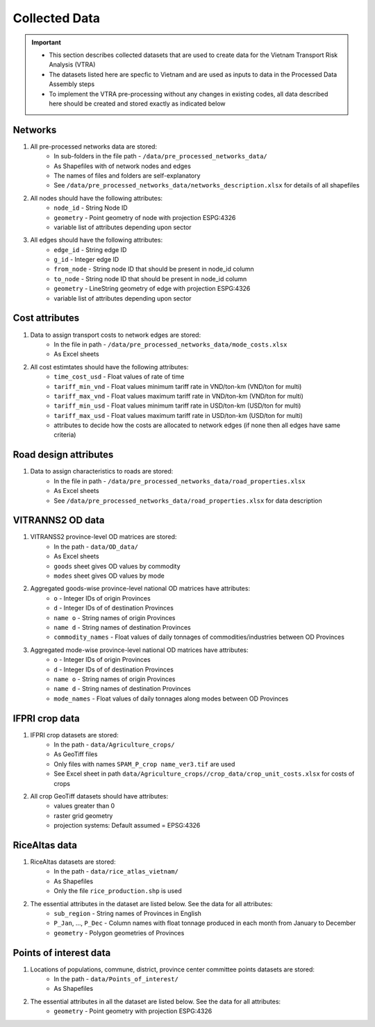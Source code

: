 ==============
Collected Data
==============
.. Important::
	- This section describes collected datasets that are used to create data for the Vietnam Transport Risk Analysis (VTRA)
	- The datasets listed here are specfic to Vietnam and are used as inputs to data in the Processed Data Assembly steps
	- To implement the VTRA pre-processing without any changes in existing codes, all data described here should be created and stored exactly as indicated below

Networks
--------
1. All pre-processed networks data are stored:
	- In sub-folders in the file path - ``/data/pre_processed_networks_data/``
	- As Shapefiles with of network nodes and edges
	- The names of files and folders are self-explanatory
	- See ``/data/pre_processed_networks_data/networks_description.xlsx`` for details of all shapefiles

2. All nodes should have the following attributes:
	- ``node_id`` - String Node ID
	- ``geometry`` - Point geometry of node with projection ESPG:4326
	- variable list of attributes depending upon sector

3. All edges should have the following attributes:
	- ``edge_id`` - String edge ID
	- ``g_id`` - Integer edge ID
	- ``from_node`` - String node ID that should be present in node_id column
	- ``to_node`` - String node ID that should be present in node_id column
	- ``geometry`` - LineString geometry of edge with projection ESPG:4326
	- variable list of attributes depending upon sector

Cost attributes
---------------
1. Data to assign transport costs to network edges are stored:
	- In the file in path - ``/data/pre_processed_networks_data/mode_costs.xlsx``
	- As Excel sheets

2. All cost estimtates should have the following attributes:
	- ``time_cost_usd`` - Float values of rate of time
	- ``tariff_min_vnd`` - Float values minimum tariff rate in VND/ton-km (VND/ton for multi)
	- ``tariff_max_vnd`` - Float values maximum tariff rate in VND/ton-km (VND/ton for multi)
	- ``tariff_min_usd`` - Float values minimum tariff rate in USD/ton-km (USD/ton for multi)
	- ``tariff_max_usd`` - Float values maximum tariff rate in USD/ton-km (USD/ton for multi)
	- attributes to decide how the costs are allocated to network edges (if none then all edges have same criteria)

Road design attributes
----------------------
1. Data to assign characteristics to roads are stored:
	- In the file in path - ``/data/pre_processed_networks_data/road_properties.xlsx``
	- As Excel sheets
	- See ``/data/pre_processed_networks_data/road_properties.xlsx`` for data description


VITRANNS2 OD data
-----------------
1. VITRANSS2 province-level OD matrices are stored:
	- In the path - ``data/OD_data/``
	- As Excel sheets
	- ``goods`` sheet gives OD values by commodity
	- ``modes`` sheet gives OD values by mode

2. Aggregated goods-wise province-level national OD matrices have attributes:
	- ``o`` - Integer IDs of origin Provinces
	- ``d`` - Integer IDs of of destination Provinces
	- ``name o`` - String names of origin Provinces
	- ``name d`` - String names of destination Provinces
	- ``commodity_names`` - Float values of daily tonnages of commodities/industries between OD Provinces

3. Aggregated mode-wise province-level national OD matrices have attributes:
	- ``o`` - Integer IDs of origin Provinces
	- ``d`` - Integer IDs of of destination Provinces
	- ``name o`` - String names of origin Provinces
	- ``name d`` - String names of destination Provinces
	- ``mode_names`` - Float values of daily tonnages along modes between OD Provinces

IFPRI crop data
---------------
1. IFPRI crop datasets are stored:
	- In the path - ``data/Agriculture_crops/``
	- As GeoTiff files
	- Only files with names ``SPAM_P_crop name_ver3.tif`` are used
	- See Excel sheet in path ``data/Agriculture_crops//crop_data/crop_unit_costs.xlsx`` for costs of crops

2. All crop GeoTiff datasets should have attributes:
	- values greater than 0
	- raster grid geometry
	- projection systems: Default assumed = EPSG:4326

RiceAltas data
--------------
1. RiceAltas datasets are stored:
	- In the path - ``data/rice_atlas_vietnam/``
	- As Shapefiles
	- Only the file ``rice_production.shp`` is used

2. The essential attributes in the dataset are listed below. See the data for all attributes:
	- ``sub_region`` - String names of Provinces in English
	- ``P_Jan``, ..., ``P_Dec`` - Column names with float tonnage produced in each month from January to December
	- ``geometry`` - Polygon geometries of Provinces

Points of interest data
-----------------------
1. Locations of populations, commune, district, province center committee points datasets are stored:
	- In the path - ``data/Points_of_interest/``
	- As Shapefiles

2. The essential attributes in all the dataset are listed below. See the data for all attributes:
	- ``geometry`` - Point geometry with projection ESPG:4326
